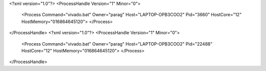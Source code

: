 <?xml version="1.0"?>
<ProcessHandle Version="1" Minor="0">
    <Process Command="vivado.bat" Owner="parag" Host="LAPTOP-OPB3COO2" Pid="3660" HostCore="12" HostMemory="016864645120">
    </Process>
</ProcessHandle>
<?xml version="1.0"?>
<ProcessHandle Version="1" Minor="0">
    <Process Command="vivado.bat" Owner="parag" Host="LAPTOP-OPB3COO2" Pid="22488" HostCore="12" HostMemory="016864645120">
    </Process>
</ProcessHandle>
